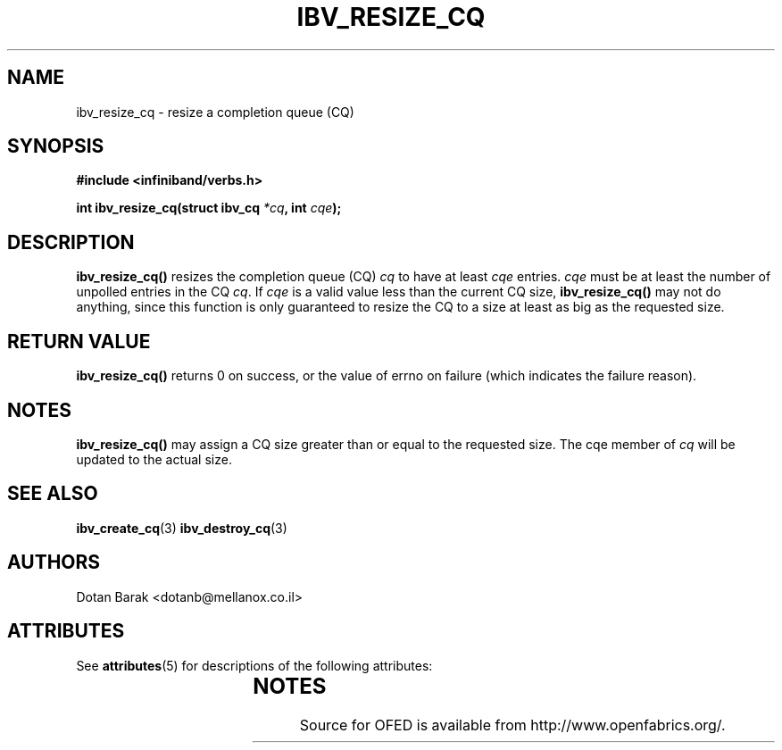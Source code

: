 '\" t
.\"
.\" Modified for Solaris to to add the Solaris stability classification,
.\" and to add a note about source availability.
.\" 
.\" -*- nroff -*-
.\"
.TH IBV_RESIZE_CQ 3 2006-10-31 libibverbs "Libibverbs Programmer's Manual"
.SH "NAME"
ibv_resize_cq \- resize a completion queue (CQ)
.SH "SYNOPSIS"
.nf
.B #include <infiniband/verbs.h>
.sp
.BI "int ibv_resize_cq(struct ibv_cq " "*cq" ", int " "cqe" ");
.fi
.SH "DESCRIPTION"
.B ibv_resize_cq()
resizes the completion queue (CQ)
.I cq
to have at least
.I cqe
entries.
.I cqe
must be at least the number of unpolled entries in the CQ
.I cq\fR.
If
.I cqe
is a valid value less than the current CQ size,
.B ibv_resize_cq()
may not do anything, since this function is only guaranteed to resize
the CQ to a size at least as big as the requested size.
.SH "RETURN VALUE"
.B ibv_resize_cq()
returns 0 on success, or the value of errno on failure (which indicates the failure reason).
.SH "NOTES"
.B ibv_resize_cq()
may assign a CQ size greater than or equal to the requested size.
The cqe member of
.I cq
will be updated to the actual size.
.SH "SEE ALSO"
.BR ibv_create_cq (3)
.BR ibv_destroy_cq (3)
.SH "AUTHORS"
.TP
Dotan Barak <dotanb@mellanox.co.il>
.\" Begin Sun update
.SH ATTRIBUTES
See
.BR attributes (5)
for descriptions of the following attributes:
.sp
.TS
box;
cbp-1 | cbp-1
l | l .
ATTRIBUTE TYPE	ATTRIBUTE VALUE
_
Availability	network/open-fabrics
_
Interface Stability	Volatile
.TE 
.PP
.SH NOTES
Source for OFED is available from http://www.openfabrics.org/.
.\" End Sun update
